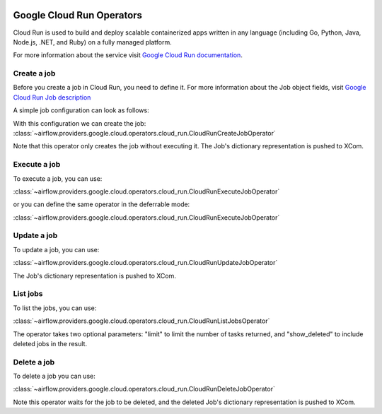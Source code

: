  .. Licensed to the Apache Software Foundation (ASF) under one
    or more contributor license agreements.  See the NOTICE file
    distributed with this work for additional information
    regarding copyright ownership.  The ASF licenses this file
    to you under the Apache License, Version 2.0 (the
    "License"); you may not use this file except in compliance
    with the License.  You may obtain a copy of the License at

 ..   http://www.apache.org/licenses/LICENSE-2.0

 .. Unless required by applicable law or agreed to in writing,
    software distributed under the License is distributed on an
    "AS IS" BASIS, WITHOUT WARRANTIES OR CONDITIONS OF ANY
    KIND, either express or implied.  See the License for the
    specific language governing permissions and limitations
    under the License.

Google Cloud Run Operators
===============================

Cloud Run is used to build and deploy scalable containerized apps written in any language (including Go, Python, Java, Node.js, .NET, and Ruby) on a fully managed platform.

For more information about the service visit `Google Cloud Run documentation <https://cloud.google.com/run/docs/>`__.

Create a job
---------------------

Before you create a job in Cloud Run, you need to define it.
For more information about the Job object fields, visit `Google Cloud Run Job description <https://cloud.google.com/run/docs/reference/rpc/google.cloud.run.v2#google.cloud.run.v2.Job>`__

A simple job configuration can look as follows:

.. exampleinclude:: /../../tests/system/providers/google/cloud/cloud_run/example_cloud_run.py
    :language: python
    :dedent: 0
    :start-after: [START howto_operator_cloud_run_job_creation]
    :end-before: [END howto_operator_cloud_run_job_creation]


With this configuration we can create the job:
:class:`~airflow.providers.google.cloud.operators.cloud_run.CloudRunCreateJobOperator`

.. exampleinclude:: /../../tests/system/providers/google/cloud/cloud_run/example_cloud_run.py
    :language: python
    :dedent: 4
    :start-after: [START howto_operator_cloud_run_create_job]
    :end-before: [END howto_operator_cloud_run_create_job]


Note that this operator only creates the job without executing it. The Job's dictionary representation is pushed to XCom.

Execute a job
---------------------

To execute a job, you can use:

:class:`~airflow.providers.google.cloud.operators.cloud_run.CloudRunExecuteJobOperator`

.. exampleinclude:: /../../tests/system/providers/google/cloud/cloud_run/example_cloud_run.py
    :language: python
    :dedent: 4
    :start-after: [START howto_operator_cloud_run_execute_job]
    :end-before: [END howto_operator_cloud_run_execute_job]

or you can define the same operator in the deferrable mode:

:class:`~airflow.providers.google.cloud.operators.cloud_run.CloudRunExecuteJobOperator`

.. exampleinclude:: /../../tests/system/providers/google/cloud/cloud_run/example_cloud_run.py
    :language: python
    :dedent: 4
    :start-after: [START howto_operator_cloud_run_execute_job_deferrable_mode]
    :end-before: [END howto_operator_cloud_run_execute_job_deferrable_mode]



Update a job
------------------

To update a job, you can use:

:class:`~airflow.providers.google.cloud.operators.cloud_run.CloudRunUpdateJobOperator`

.. exampleinclude:: /../../tests/system/providers/google/cloud/cloud_run/example_cloud_run.py
    :language: python
    :dedent: 4
    :start-after: [START howto_operator_cloud_update_job]
    :end-before: [END howto_operator_cloud_update_job]


The Job's dictionary representation is pushed to XCom.


List jobs
----------------------

To list the jobs, you can use:

:class:`~airflow.providers.google.cloud.operators.cloud_run.CloudRunListJobsOperator`

.. exampleinclude:: /../../tests/system/providers/google/cloud/cloud_run/example_cloud_run.py
    :language: python
    :dedent: 4
    :start-after: [START howto_operator_cloud_run_list_jobs]
    :end-before: [END howto_operator_cloud_run_list_jobs]

The operator takes two optional parameters: "limit" to limit the number of tasks returned, and "show_deleted" to include deleted jobs in the result.


Delete a job
-----------------

To delete a job you can use:

:class:`~airflow.providers.google.cloud.operators.cloud_run.CloudRunDeleteJobOperator`

.. exampleinclude:: /../../tests/system/providers/google/cloud/cloud_run/example_cloud_run.py
    :language: python
    :dedent: 4
    :start-after: [START howto_operator_cloud_delete_job]
    :end-before: [END howto_operator_cloud_delete_job]

Note this operator waits for the job to be deleted, and the deleted Job's dictionary representation is pushed to XCom.
